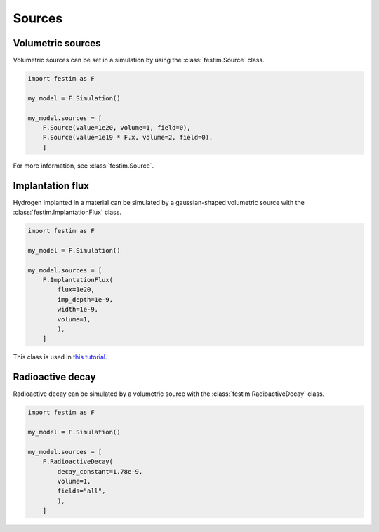 .. _sources:

=======
Sources
=======


Volumetric sources
------------------

Volumetric sources can be set in a simulation by using the :class:`festim.Source` class.

.. code:: python

    import festim as F

    my_model = F.Simulation()

    my_model.sources = [
        F.Source(value=1e20, volume=1, field=0),
        F.Source(value=1e19 * F.x, volume=2, field=0),
        ]

For more information, see :class:`festim.Source`.

Implantation flux
-----------------

Hydrogen implanted in a material can be simulated by a gaussian-shaped volumetric source with the :class:`festim.ImplantationFlux` class.

.. code:: python

    import festim as F

    my_model = F.Simulation()

    my_model.sources = [
        F.ImplantationFlux(
            flux=1e20,
            imp_depth=1e-9,
            width=1e-9,
            volume=1,
            ),
        ]

This class is used in `this tutorial <https://github.com/festim-dev/FESTIM-workshop/blob/main/tasks/task2.ipynb>`_.


Radioactive decay
-----------------

Radioactive decay can be simulated by a volumetric source with the :class:`festim.RadioactiveDecay` class.

.. code:: python

    import festim as F

    my_model = F.Simulation()

    my_model.sources = [
        F.RadioactiveDecay(
            decay_constant=1.78e-9,
            volume=1,
            fields="all",
            ),
        ]
